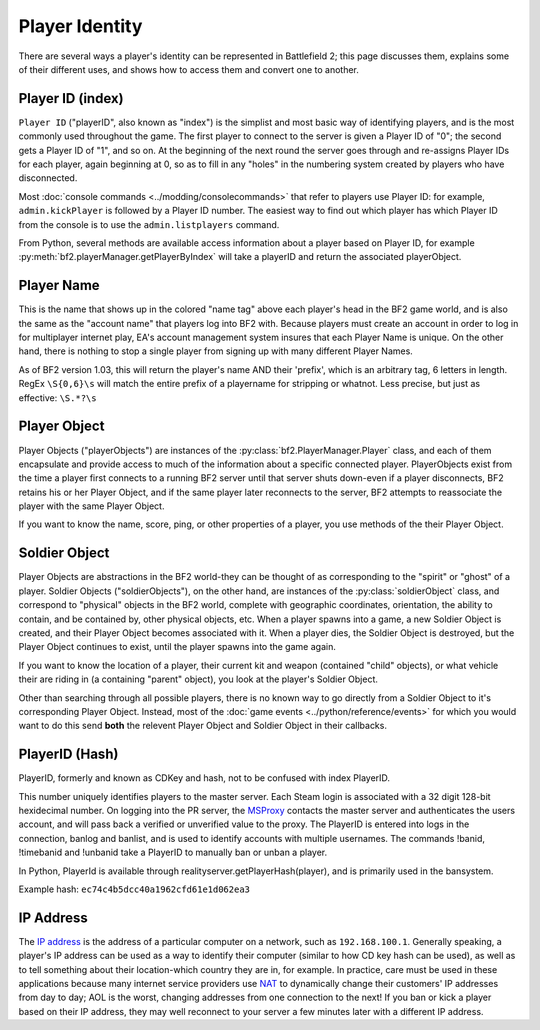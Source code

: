 
Player Identity
===============

There are several ways a player's identity can be represented in Battlefield 2; this page discusses them, explains some of their different uses, and shows how to access them and convert one to another.

Player ID (index)
-----------------

``Player ID`` ("playerID", also known as "index") is the simplist and most basic way of identifying players, and is the most commonly used throughout the game. The first player to connect to the server is given a Player ID of "0"; the second gets a Player ID of "1", and so on. At the beginning of the next round the server goes through and re-assigns Player IDs for each player, again beginning at 0, so as to fill in any "holes" in the numbering system created by players who have disconnected.

Most :doc:`console commands <../modding/consolecommands>` that refer to players use Player ID: for example, ``admin.kickPlayer`` is followed by a Player ID number. The easiest way to find out which player has which Player ID from the console is to use the ``admin.listplayers`` command.

From Python, several methods are available access information about a player based on Player ID, for example :py:meth:`bf2.playerManager.getPlayerByIndex` will take a playerID and return the associated playerObject.

Player Name
-----------

This is the name that shows up in the colored "name tag" above each player's head in the BF2 game world, and is also the same as the "account name" that players log into BF2 with. Because players must create an account in order to log in for multiplayer internet play, EA's account management system insures that each Player Name is unique. On the other hand, there is nothing to stop a single player from signing up with many different Player Names.

.. code-block:: python
   :caption: How to find a player's name from their Player Object

      playerObject.getName()

As of BF2 version 1.03, this will return the player's name AND their 'prefix', which is an arbitrary tag, 6 letters in length. RegEx ``\S{0,6}\s`` will match the entire prefix of a playername for stripping or whatnot. Less precise, but just as effective: ``\S.*?\s``

Player Object
-------------

Player Objects ("playerObjects") are instances of the :py:class:`bf2.PlayerManager.Player` class, and each of them encapsulate and provide access to much of the information about a specific connected player. PlayerObjects exist from the time a player first connects to a running BF2 server until that server shuts down-even if a player disconnects, BF2 retains his or her Player Object, and if the same player later reconnects to the server, BF2 attempts to reassociate the player with the same Player Object.

If you want to know the name, score, ping, or other properties of a player, you use methods of the their Player Object.

Soldier Object
--------------

Player Objects are abstractions in the BF2 world-they can be thought of as corresponding to the "spirit" or "ghost" of a player. Soldier Objects ("soldierObjects"), on the other hand, are instances of the :py:class:`soldierObject` class, and correspond to "physical" objects in the BF2 world, complete with geographic coordinates, orientation, the ability to contain, and be contained by, other physical objects, etc. When a player spawns into a game, a new Soldier Object is created, and their Player Object becomes associated with it. When a player dies, the Soldier Object is destroyed, but the Player Object continues to exist, until the player spawns into the game again.

If you want to know the location of a player, their current kit and weapon (contained "child" objects), or what vehicle their are riding in (a containing "parent" object), you look at the player's Soldier Object.

.. code-block:: python
   :caption: How find which Soldier Object corresponds to a specific spawned-in player from their Player Object

      playerObject.getVehicle()

Other than searching through all possible players, there is no known way to go directly from a Soldier Object to it's corresponding Player Object. Instead, most of the :doc:`game events <../python/reference/events>` for which you would want to do this send **both** the relevent Player Object and Soldier Object in their callbacks.

PlayerID (Hash)
---------------

PlayerID, formerly and known as CDKey and hash, not to be confused with index PlayerID.

This number uniquely identifies players to the master server. Each Steam login is associated with a 32 digit 128-bit hexidecimal number. On logging into the PR server, the MSProxy_ contacts the master server and authenticates the users account, and will pass back a verified or unverified value to the proxy. The PlayerID is entered into logs in the connection, banlog and banlist, and is used to identify accounts with multiple usernames. The commands !banid, !timebanid and !unbanid take a PlayerID to manually ban or unban a player.

.. _MSProxy: https://gitlab.com/realitymod/public/prserverproxy/

In Python, PlayerId is available through realityserver.getPlayerHash(player), and is primarily used in the bansystem.

Example hash: ``ec74c4b5dcc40a1962cfd61e1d062ea3``

IP Address
----------

The `IP address <https://en.wikipedia.org/wiki/IP_address>`_ is the address of a particular computer on a network, such as ``192.168.100.1``. Generally speaking, a player's IP address can be used as a way to identify their computer (similar to how CD key hash can be used), as well as to tell something about their location-which country they are in, for example. In practice, care must be used in these applications because many internet service providers use `NAT <https://en.wikipedia.org/wiki/Network_address_translation>`_ to dynamically change their customers' IP addresses from day to day; AOL is the worst, changing addresses from one connection to the next! If you ban or kick a player based on their IP address, they may well reconnect to your server a few minutes later with a different IP address.

.. code-block:: python
   :caption: How to access the IP address a player is using from their Player Object

      playerObject.getAddress()

